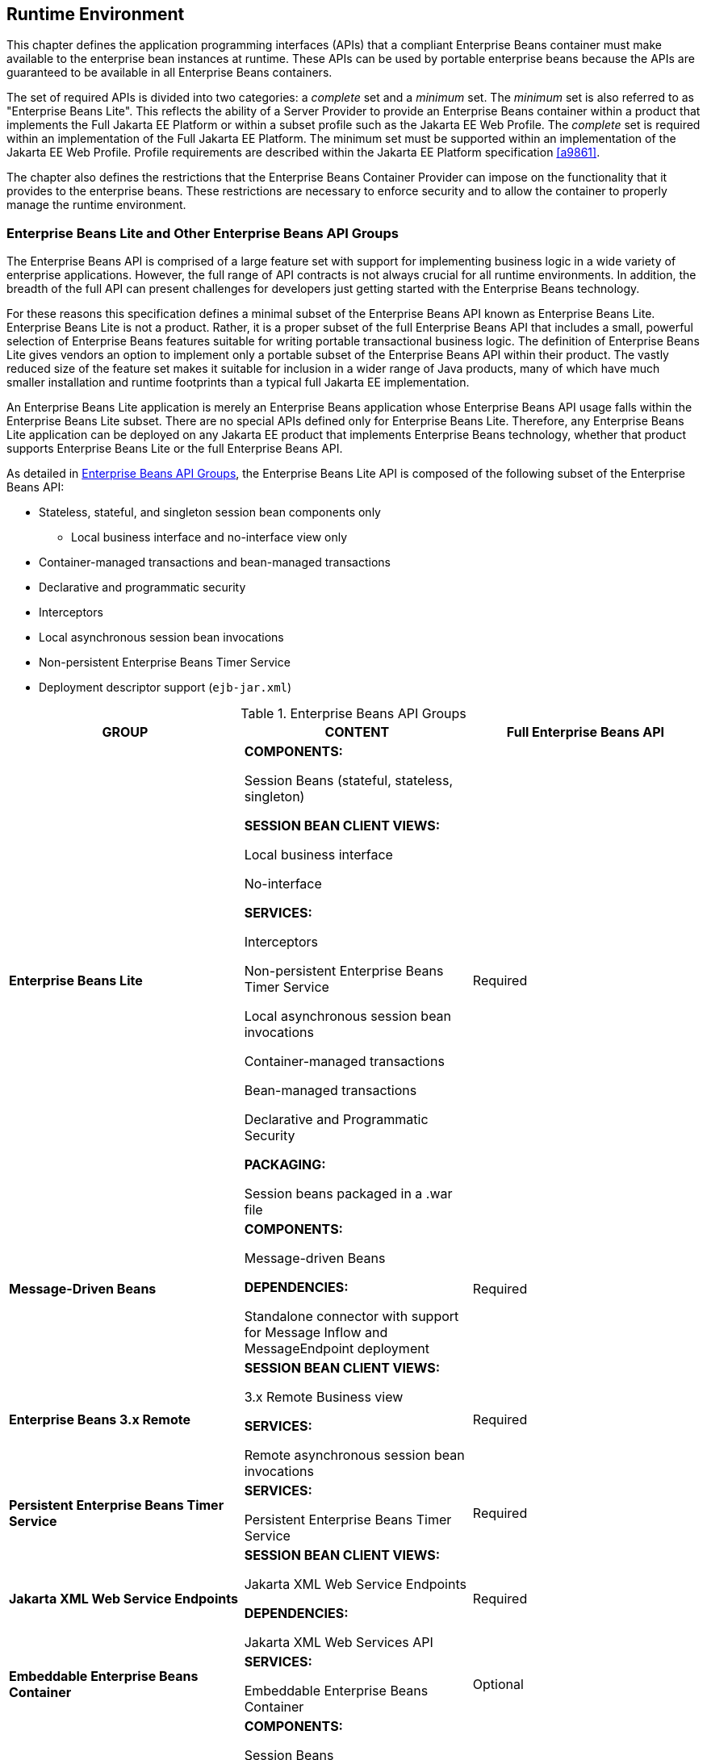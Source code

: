 [[a9423]]
== Runtime Environment

This chapter defines the application
programming interfaces (APIs) that a compliant Enterprise Beans container must make
available to the enterprise bean instances at runtime. These APIs can be
used by portable enterprise beans because the APIs are guaranteed to be
available in all Enterprise Beans containers.

The set of required APIs is divided into two
categories: a _complete_ set and a _minimum_ set. The _minimum_ set is also
referred to as "Enterprise Beans Lite". This reflects the ability of a Server
Provider to provide an Enterprise Beans container within a product that implements
the Full Jakarta EE Platform or within a subset profile such as the Jakarta EE
Web Profile. The _complete_ set is required within an implementation of
the Full Jakarta EE Platform. The minimum set must be supported within an
implementation of the Jakarta EE Web Profile. Profile requirements are
described within the Jakarta EE Platform specification <<a9861>>.

The chapter also defines the restrictions
that the Enterprise Beans Container Provider can impose on the functionality that it
provides to the enterprise beans. These restrictions are necessary to
enforce security and to allow the container to properly manage the
runtime environment.

[[a9428]]
=== Enterprise Beans Lite and Other Enterprise Beans API Groups

The Enterprise Beans API is comprised of a large feature
set with support for implementing business logic in a wide variety of
enterprise applications. However, the full range of API contracts is not
always crucial for all runtime environments. In addition, the breadth of
the full API can present challenges for developers just getting started
with the Enterprise Beans technology.

For these reasons this specification defines
a minimal subset of the Enterprise Beans API known as Enterprise Beans Lite. Enterprise Beans Lite is not a
product. Rather, it is a proper subset of the full Enterprise Beans API that includes
a small, powerful selection of Enterprise Beans features suitable for writing
portable transactional business logic. The definition of Enterprise Beans Lite gives
vendors an option to implement only a portable subset of the Enterprise Beans API
within their product. The vastly reduced size of the feature set makes
it suitable for inclusion in a wider range of Java products, many of
which have much smaller installation and runtime footprints than a
typical full Jakarta EE implementation.

An Enterprise Beans Lite application is merely an Enterprise Beans
application whose Enterprise Beans API usage falls within the Enterprise Beans Lite subset. There
are no special APIs defined only for Enterprise Beans Lite. Therefore, any Enterprise Beans Lite
application can be deployed on any Jakarta EE product that implements
Enterprise Beans technology, whether that product supports Enterprise Beans Lite
or the full Enterprise Beans API.

As detailed in <<a9442>>, the Enterprise Beans Lite API is
composed of the following subset of the Enterprise Beans API:

* Stateless, stateful, and singleton session
bean components only

** Local business interface and no-interface
view only

* Container-managed transactions and bean-managed transactions

* Declarative and programmatic security

* Interceptors

* Local asynchronous session bean invocations

* Non-persistent Enterprise Beans Timer Service

* Deployment descriptor support (`ejb-jar.xml`)

[[a9442]]
.Enterprise Beans API Groups
[width="100%",cols="34%,33%,33%",options="header",]
|===
|GROUP |CONTENT
|Full Enterprise Beans API
s|Enterprise Beans Lite a|
*COMPONENTS:*

Session Beans (stateful, stateless,
singleton)

*SESSION BEAN CLIENT VIEWS:*

Local business interface

No-interface

*SERVICES:*

Interceptors

Non-persistent Enterprise Beans Timer Service

Local asynchronous session bean invocations

Container-managed transactions

Bean-managed transactions

Declarative and Programmatic Security

*PACKAGING:*

Session beans packaged in a .war file

|Required

s|Message-Driven Beans a|
*COMPONENTS:*

Message-driven Beans

*DEPENDENCIES:*

Standalone connector with support for Message
Inflow and MessageEndpoint deployment

|Required

s|Enterprise Beans 3.x Remote a|
*SESSION BEAN CLIENT VIEWS:*

3.x Remote Business view

*SERVICES:*

Remote asynchronous session bean invocations

|Required

s|Persistent Enterprise Beans Timer Service a|
*SERVICES:*

Persistent Enterprise Beans Timer Service

|Required

s|Jakarta XML Web Service Endpoints a|
*SESSION BEAN CLIENT VIEWS:*

Jakarta XML Web Service Endpoints

*DEPENDENCIES:*

Jakarta XML Web Services API

|Required

s|Embeddable Enterprise Beans Container a|
*SERVICES:*

Embeddable Enterprise Beans Container

|Optional

s|Enterprise Beans 2.x API a|
*COMPONENTS:*

Session Beans

*SESSION BEAN CLIENT VIEWS:*

2.x Local and Remote Home and Component views

*SERVICES:*

TimedObject interface

SessionSynchronization interface

|Optional

s|Entity Beans a|
*COMPONENTS:*

2.x / 1.x CMP/BMP Entity Beans

*SERVICES:*

Enterprise Beans QL

|Optional
|===

[[a9516]]
==== Support for Other Enterprise Beans API Groups in an Enterprise Beans Lite Container

An Enterprise Beans Lite container provider may support
Enterprise Beans features in addition to the "Enterprise Beans Lite" group defined in
<<a9442>>. If it does, the
following rules apply:

* If any feature in a group is supported, the
whole group must be supported.

* Support for these features must adhere to the
requirements of this specification.

* Except for the programmatic timers in the
Persistent Enterprise Beans Timer Service group, the Enterprise Beans Container must detect that
an application depends on a feature that is not supported and fail
deployment of the application. A product may offer a deployment option
to force deployment of applications that use Enterprise Beans features not supported
by the product. Use of these features must fail at runtime.

* If the Persistent Enterprise Beans Timer Service group is
not supported, and an application attempts to create a programmatic
persistent timer, the Enterprise Beans container must throw the EJBException when the
API is invoked.

* If Jakarta Messaging message-driven beans are supported,
the Jakarta Messaging API (see <<a9862>>) must be supported.

* If Jakarta XML Web Service Endpoints are
supported, the web service interoperability rules specified in
<<a179>> must be observed.

* To use a session bean written to the Enterprise Beans 3.x
API, and adapted for use with an earlier client view, support for the
Enterprise Beans 2.x API group is required.

* To use an application client to access an Enterprise Beans
3.x remote session bean, the application client container must be
supported.

* Support for deployment descriptor versions
must observe the rules in <<a9696>>.

[[a9527]]
==== Integration with Other Technologies

This section describes the additional
requirements that apply to an Enterprise Beans Container when combined in a product
that supports other Jakarta EE technologies.

If Jakarta Persistence is supported, the Enterprise Beans
Container must support the use of the Jakarta Persistence in
conformance with the contracts defined in the Jakarta Persistence
specification <<a9851>> and the rules specified in <<a9838>> must be observed.

If Jakarta RESTful Web Services API is supported, singleton and
stateless session beans must be supported as Jakarta RESTful Web Services root resource
classes, providers and `Application` subclasses as defined by the Jakarta RESTful Web Services
specification <<a9889>>.

=== Bean Provider’s Responsibilities

This section describes the view and
responsibilities of the Bean Provider.

==== APIs Provided by Container

The requirements
on APIs provided by the Container are determined by the associated
profile specification, e.g. the Jakarta EE specification <<a9861>> 
or the Web Profile Specification.

[[a9535]]
==== Programming Restrictions

This section
describes the programming restrictions that a Bean Provider must follow
to ensure that the enterprise bean is _portable_ and can be deployed in
any compliant Enterprise Beans container. The restrictions apply to the
implementation of the business methods. <<a9586>>,
which describes the container’s view of these restrictions, defines the
programming environment that all Enterprise Beans containers must provide.

* An enterprise bean must not use read/write
static fields. Using read-only static fields
is allowed. Therefore, it is recommended that all static fields in the
enterprise bean class be declared as `final`. +
_This rule is required to ensure consistent
runtime semantics because while some Enterprise Beans containers may use a single JVM
to execute all enterprise bean’s instances, others may distribute the
instances across multiple JVMs._

* An enterprise bean must not use
thread synchronization primitives to
synchronize execution of multiple instances, unless it is a singleton
session bean with bean-managed concurrency. +
_This is for the same reason as above.
Synchronization would not work if the Enterprise Beans container distributed
enterprise bean’s instances across multiple JVMs._

* An enterprise bean must not use the
AWT functionality to attempt to output
information to a display, or to input information from a keyboard. +
_Servers do not allow direct interaction
between an application program and a keyboard/display attached to the
server system._

* An enterprise bean should exercise caution
when using the `Java I/O` package to attempt
to access files and directories in the file system. +
_The file system APIs are not well-suited for
business components to access data. Files might not be accessible from
all instances, or their content might be different on different
instances, and coordinating updates to the file can be difficult.
Business components should use a resource manager API, such as JDBC, to
store data._

* An enterprise bean must not attempt to listen
on a socket, accept connections on a socket,
or use a socket for multicast. +
_The Enterprise Beans architecture allows an enterprise
bean instance to be a network socket client, but it does not allow it to
be a network server. Allowing the instance to become a network server
would conflict with the basic function of the enterprise bean— to serve
the Enterprise Beans clients._

* The enterprise bean must not attempt to query
a class to obtain information about the declared members that are not
otherwise accessible to the enterprise bean because of the security
rules of the Java language. The enterprise bean must not attempt to use
the Reflection API to access information
that the security rules of the Java programming language make
unavailable. +
_Allowing the enterprise bean to access
information about other classes and to access the classes in a manner
that is normally disallowed by the Java programming language could
compromise security._

* The enterprise bean must not attempt to
create a class loader; set the context class
loader; set security manager; create a new security manager; stop the
JVM; or change the input, output, and error
streams. +
_These functions are reserved for the Enterprise Beans
container. Allowing the enterprise bean to use these functions could
compromise security and decrease the container’s ability to properly
manage the runtime environment._

* The enterprise bean must not attempt to set
the socket factory used by ServerSocket,
Socket, or the stream handler factory used by URL. +
_These networking functions are reserved for
the Enterprise Beans container. Allowing the enterprise bean to use these functions
could compromise security and decrease the container’s ability to
properly manage the runtime environment._

* The enterprise bean must not attempt to
manage threads. The enterprise bean must not attempt to start, stop,
suspend, or resume a thread, or to change a thread’s priority or name.
The enterprise bean must not attempt to manage thread groups. +
_These functions are reserved for the Enterprise Beans
container. Allowing the enterprise bean to manage threads would decrease
the container’s ability to properly manage the runtime environment._

* The enterprise bean must not attempt to
directly read or write a file descriptor. +
_Allowing the enterprise bean to read and
write file descriptors directly could compromise security._

* The enterprise bean must not attempt to
obtain the security policy information for a
particular code source. +
_Allowing the enterprise bean to access the
security policy information would create a security hole._

* The enterprise bean must not attempt to load
a native library. +
_This function is reserved for the Enterprise Beans
container. Allowing the enterprise bean to load native code would create
a security hole._

* The enterprise bean must not attempt to gain
access to packages and classes that the usual rules of the Java
programming language make unavailable to the enterprise bean. +
_This function is reserved for the Enterprise Beans
container. Allowing the enterprise bean to perform this function would
create a security hole._

* The enterprise bean must not attempt to
define a class in a package. +
_This function is reserved for the Enterprise Beans
container. Allowing the enterprise bean to perform this function would
create a security hole._

* The enterprise bean must not attempt to
access or modify the security configuration
objects (Policy, Security, Provider, Signer, and Identity). +
_These functions are reserved for the Enterprise Beans
container. Allowing the enterprise bean to use these functions could
compromise security._

* The enterprise bean must not attempt to use
the subclass and object substitution features of the
Java Serialization Protocol. +
_Allowing the enterprise bean to use these
functions could compromise security._

* The enterprise bean must not attempt to pass
`this` as an argument or method result. The
enterprise bean must pass the result of
`SessionContext.getBusinessObject`, `SessionContext.getEJBObject`,
`SessionContext.getEJBLocalObject`, `EntityContext.getEJBObject`, or
`EntityContext.getEJBLocalObject` instead.

To guarantee
portability of the enterprise bean’s implementation across all compliant
Enterprise Beans containers, the Bean Provider should test the enterprise bean using
a container with the security settings defined in <<a9591>>. 
That table defines the minimal functionality
that a compliant Enterprise Beans container must provide to the enterprise bean
instances at runtime.

[[a9586]]
=== Container Provider’s Responsibility

This section defines the container’s
responsibilities for providing the runtime environment to the enterprise
bean instances. The requirements described here are considered to be the
minimal requirements; a container may choose to provide additional
functionality that is not required by the Enterprise Beans specification.

The following subsections describes the
requirements in more detail.

The following table defines the Java SE
platform security permissions that the Enterprise Beans container must be able to
grant to the enterprise bean instances at runtime. The term "grant"
means that the container must be able to grant the permission, the term
"deny" means that the container should deny the permission.

[[a9591]]
.Java SE Platform Security Policy for a Standard Enterprise Beans Container
[cols=2, options=header]
|===
| Permission name
| Enterprise Beans Container policy

| java.security.AllPermission
| deny

| java.awt.AWTPermission
| deny

| java.io.FilePermission
| deny

| java.net.NetPermission
| deny

| java.util.PropertyPermission
| grant "*", "read" +
deny all other

| java.lang.reflect.ReflectPermission
| deny

| java.lang.RuntimePermission
| grant "queuePrintJob" +
grant "loadLibrary" +
deny all other

| java.io.FilePermission
| grant "*", "read,write" +
deny all other

| java.lang.SecurityPermission
| deny

| java.io.SerializablePermission
| deny

| java.net.SocketPermission
| grant "*", "connect" <<a10342>> +
deny all other
|===
*Notes:* +
[[a10342, Note A]]  [A]  This permission is
necessary, for example, to allow enterprise beans to use the client
functionality of the Java IDL and RMI-IIOP packages that are part of the
Java SE platform.

_Some containers may allow the Deployer to
grant more, or fewer, permissions to the enterprise bean instances than
specified in <<a9591>>. Support for this is not
required by the Enterprise Beans specification. Enterprise beans that rely on more or
fewer permissions will not be portable across all Enterprise Beans containers._

[[a9622]]
==== Enterprise Beans Interfaces and Annotations Requirements

The container must implement the Enterprise Beans
interfaces as defined in this specification.

The container must implement the semantics of
the metadata annotations that are supported by Enterprise Beans API as defined by
this specification.

The container must support the use of the
Jakarta Persistence in conformance with the contracts defined in the
_Jakarta Persistence_ specification <<a9851>>.

==== JNDI Requirements

At the minimum,
the Enterprise Beans container must provide a JNDI API name space to the enterprise
bean instances. The Enterprise Beans container must make the name space available to
an instance when the instance invokes the `javax.naming.InitialContext`
default (no-arg) constructor.

An Enterprise Beans container within an implementation of
the Web Profile or the embeddable Enterprise Beans container, must make available the
following objects in the name space:

* The local business interfaces of other enterprise beans.

* References to the no-interfaces view of other enterprise beans.

* UserTransaction objects

* EJBContext objects

* The resource factories used by the enterprise beans.

* The entity managers and entity manager 
factories used by the enterprise beans.

* TimerService objects for non-persistent timers

An Enterprise Beans container within an implementation of
the Full Jakarta EE Platform must make available the following objects in
the name space:

* All objects listed as available in the Web
Profile.

* The remote business interfaces of other
enterprise beans.

* The web service interfaces used by the
enterprise beans.

* The home interfaces of other enterprise
beans.

* ORB objects

* TimerService objects for persistent timers

* All enterprise beans deployed within the same
`.war` file are presented with the same JNDI name space. In addition, all
the instances of the same enterprise bean deployed within an ejb-jar
file must be presented with the same JNDI API name space.

[[a9644]]
==== Jakarta Transactions API Requirements

The Enterprise Beans Container
must include the Jakarta Transactions `jakarta.transaction` API.

The Enterprise Beans Container
must provide the `jakarta.transaction.UserTransaction` interface to
enterprise beans with bean-managed transaction demarcation by dependency
injection, through the `jakarta.ejb.EJBContext` interface, and also in JNDI
under the name `java:comp/UserTransaction`, in the cases required by the
Enterprise Beans specification.

The Enterprise Beans Container
must provide the `jakarta.transaction.TransactionSynchronizationRegistry`
interface by dependency injection and in JNDI under the name
`java:comp/TransactionSynchronizationRegistry`.

It is illegal to associate Jakarta Transactions
transactional interceptors with Enterprise Beans. The Enterprise Beans Container
should fail deployment of such applications.footnote:a10343[This restriction 
may be removed in a future release of this specification.]

The other Jakarta Transactions interfaces are low-level
transaction manager and resource manager integration interfaces, and are
not intended for direct use by enterprise beans.

[[a9650]]
==== JDBC(TM) API Requirements

The Enterprise Beans Container
must include the JDBC `javax.sql` API and provide its functionality to the
enterprise bean instances, with the exception of the low-level XA and
connection pooling interfaces. These low-level interfaces are intended
for integration of a JDBC driver with an application server, not for
direct use by enterprise beans.

[[a9652]]
==== Jakarta Messaging API Requirements

An implementation requiring the full Enterprise Beans API
must include the Jakarta Messaging 2.0 API and provide its
functionality to the enterprise bean instances, with the exception of
the low-level interfaces that are intended for integration of a Jakarta Messaging
provider with an application server, not for direct use by enterprise
beans. These interfaces include: `jakarta.jms.ServerSession`,
`jakarta.jms.ServerSessionPool`, `jakarta.jms.ConnectionConsumer`, and all
the `jakarta.jms` XA interfaces.

In addition, the following methods are for
use by the container only. Enterprise beans must not call these methods:

[source, java]
----
jakarta.jms.Session.setMessageListener
jakarta.jms.Session.getMessageListener
jakarta.jms.Session.run
jakarta.jms.Connection.createConnectionConsumer
jakarta.jms.Connection.createSharedConnectionConsumer
jakarta.jms.Connection.createDurableConnectionConsumer
jakarta.jms.Connection.createSharedDurableConnectionConsumer
----

The following methods must not be called by
enterprise beans because they may interfere with the connection
management by the container:

[source, java]
----
jakarta.jms.Connection.setExceptionListener
jakarta.jms.Connection.stop
jakarta.jms.Connection.setClientID
jakarta.jms.JMSContext.setExceptionListener
jakarta.jms.JMSContext.stop
jakarta.jms.JMSContext.setClientID
----

Enterprise beans must not call the following methods:

[source, java]
----
jakarta.jms.MessageConsumer.setMessageListener
jakarta.jms.MessageConsumer.getMessageListener
jakarta.jms.JMSContext.setMessageListener
jakarta.jms.JMSContext.getMessageListener
----

An asynchronous send is not permitted in an
enterprise bean. The following methods must therefore not be called by
enterprise beans:

[source, java]
----
jakarta.jms.Session.send(Message message,
     CompletionListener completionListener)
jakarta.jms.Session.send(Message message, int deliveryMode,
     int priority, long timeToLive,
     CompletionListener completionListener)
jakarta.jms.Session.send(Destination destination, Message message,
     CompletionListener completionListener)
jakarta.jms.Session.send(Destination destination, Message message,
     int deliveryMode, int priority, long timeToLive,
     CompletionListener completionListener)
jakarta.jms.JMSProducer.setAsync
----

This specification recommends, but does not
require, that the container throw the `jakarta.jms.JMSException` or a
`jakarta.jms.JMSRuntimeException` (depending on the method signature) if
enterprise beans call any of the methods listed in this section.

==== Argument Passing Semantics

An enterprise
bean’s remote business interfaces and/or remote home and remote
component interfaces are _remote interfaces_ for Java RMI. The container
must ensure the semantics for passing arguments conforms to Java
RMI-IIOP. Non-remote objects must be passed by value.

Specifically, the Enterprise Beans container is not
allowed to pass non-remote objects by reference on inter-Enterprise Beans invocations
when the calling and called enterprise beans are collocated in the same
JVM. Doing so could result in the multiple beans sharing the state of a
Java object, which would break the enterprise bean’s semantics. Any
local optimizations of remote interface calls must ensure the semantics
for passing arguments conforms to Java RMI-IIOP.

An enterprise bean’s local business
interfaces and/or local home and local interfaces are _local Java
interfaces_. The caller and callee enterprise beans that make use of
these local interfaces are typically collocated in the same JVM. The Enterprise Beans
container must ensure the semantics for passing arguments across these
interfaces conforms to the standard argument passing semantics of the
Java programming language.

==== Other Requirements

The assertions contained in the Javadoc
specification of the Enterprise Beans interfaces are required functionality and must
be implemented by compliant containers.
